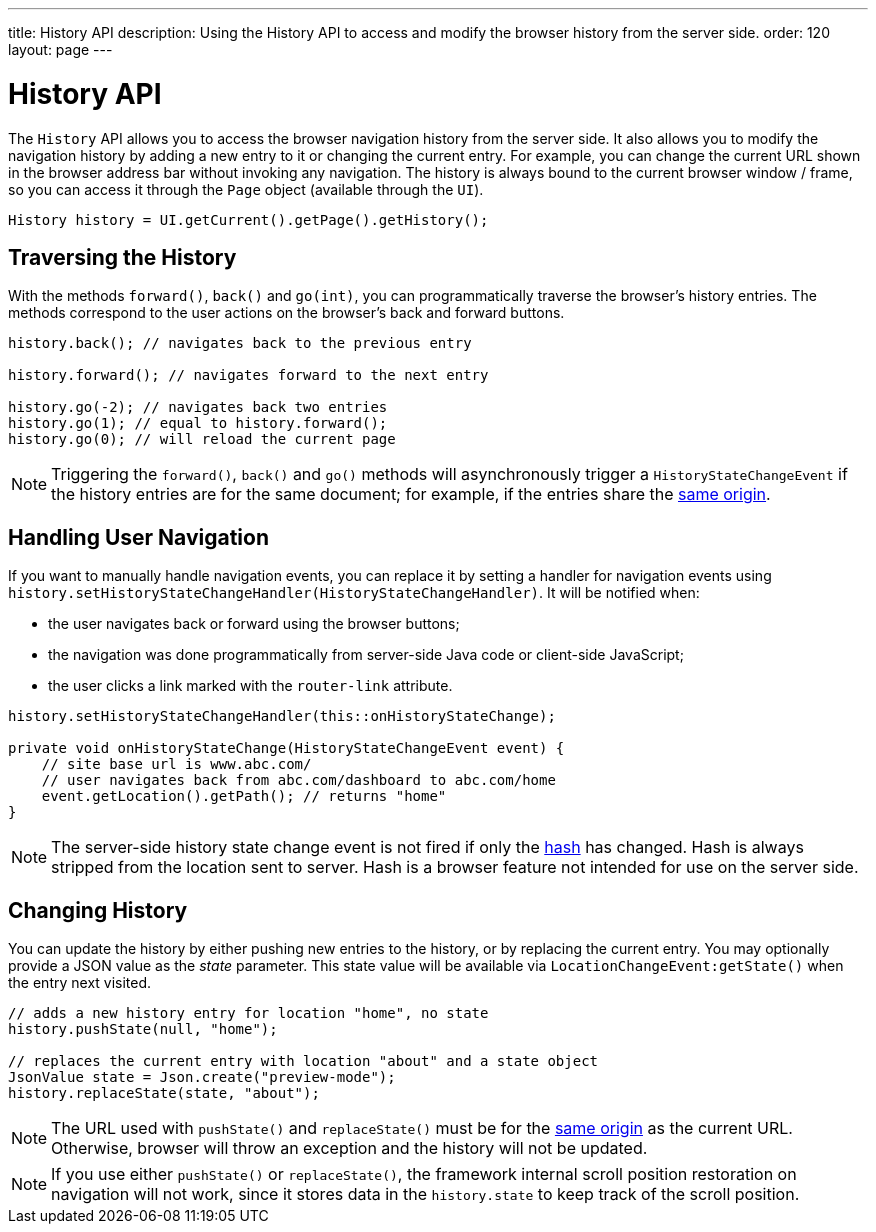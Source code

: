 ---
title: History API
description: Using the History API to access and modify the browser history from the server side.
order: 120
layout: page
---


= History API
:toc:

The [classname]`History` API allows you to access the browser navigation history from the server side.
It also allows you to modify the navigation history by adding a new entry to it or changing the current entry.
For example, you can change the current URL shown in the browser address bar without invoking any navigation.
The history is always bound to the current browser window / frame, so you can access it through the [classname]`Page` object (available through the [classname]`UI`).

[source,java]
----
History history = UI.getCurrent().getPage().getHistory();
----

== Traversing the History

With the methods [methodname]`forward()`, [methodname]`back()` and [methodname]`go(int)`, you can programmatically traverse the browser's history entries.
The methods correspond to the user actions on the browser's back and forward buttons.

[source,java]
----
history.back(); // navigates back to the previous entry

history.forward(); // navigates forward to the next entry

history.go(-2); // navigates back two entries
history.go(1); // equal to history.forward();
history.go(0); // will reload the current page
----
[NOTE]
Triggering the [methodname]`forward()`, [methodname]`back()` and [methodname]`go()` methods will asynchronously trigger a [classname]`HistoryStateChangeEvent` if the history entries are for the same document; for example, if the entries share the
https://developer.mozilla.org/en-US/docs/Web/Security/Same-origin_policy[same origin].

== Handling User Navigation

If you want to manually handle navigation events, you can replace it by setting a handler for navigation events using [methodname]`history.setHistoryStateChangeHandler(HistoryStateChangeHandler)`.
It will be notified when:

* the user navigates back or forward using the browser buttons;
* the navigation was done programmatically from server-side Java code or
client-side JavaScript;
* the user clicks a link marked with the `router-link` attribute.

[source,java]
----
history.setHistoryStateChangeHandler(this::onHistoryStateChange);

private void onHistoryStateChange(HistoryStateChangeEvent event) {
    // site base url is www.abc.com/
    // user navigates back from abc.com/dashboard to abc.com/home
    event.getLocation().getPath(); // returns "home"
}
----
[NOTE]
The server-side history state change event is not fired if only the https://developer.mozilla.org/en-US/docs/Web/Events/hashchange[hash] has changed.
Hash is always stripped from the location sent to server.
Hash is a browser feature not intended for use on the server side.

== Changing History

You can update the history by either pushing new entries to the history, or by
replacing the current entry.
You may optionally provide a JSON value as the _state_ parameter.
This state value will be available via [methodname]`LocationChangeEvent:getState()` when the entry next visited.
[source,java]
----
// adds a new history entry for location "home", no state
history.pushState(null, "home");

// replaces the current entry with location "about" and a state object
JsonValue state = Json.create("preview-mode");
history.replaceState(state, "about");
----

[NOTE]
The URL used with [methodname]`pushState()` and [methodname]`replaceState()` must be for the https://developer.mozilla.org/en-US/docs/Web/Security/Same-origin_policy[same origin] as the current URL.
Otherwise, browser will throw an exception and the history will not be updated.

[NOTE]
If you use either [methodname]`pushState()` or [methodname]`replaceState()`, the framework internal scroll position restoration on navigation will not work, since it stores data in the `history.state` to keep track of the scroll position.
